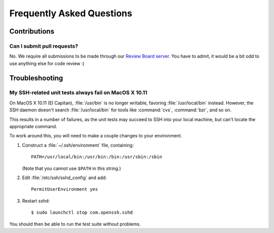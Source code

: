.. _faq:

==========================
Frequently Asked Questions
==========================

Contributions
=============

Can I submit pull requests?
---------------------------

No. We require all submissions to be made through our
`Review Board server`_. You have to admit, it would be a bit odd to use
anything else for code review :)

.. _`Review Board server`: https://reviews.reviewboard.org/


Troubleshooting
===============

My SSH-related unit tests always fail on MacOS X 10.11
------------------------------------------------------

On MacOS X 10.11 (El Capitan), :file:`/usr/bin` is no longer writable,
favoring :file:`/usr/local/bin` instead. However, the SSH daemon doesn't
search :file:`/usr/local/bin` for tools like :command:`cvs`, :command:`bzr`,
and so on.

This results in a number of failures, as the unit tests may succeed to SSH
into your local machine, but can't locate the appropriate command.

To work around this, you will need to make a couple changes to your
environment.

1. Construct a :file:`~/.ssh/environment` file, containing::

    PATH=/usr/local/bin:/usr/bin:/bin:/usr/sbin:/sbin


   (Note that you cannot use ``$PATH`` in this string.)

2. Edit :file:`/etc/ssh/sshd_config` and add::

    PermitUserEnvironment yes

3. Restart sshd::

    $ sudo launchctl stop com.openssh.sshd

You should then be able to run the test suite without problems.
